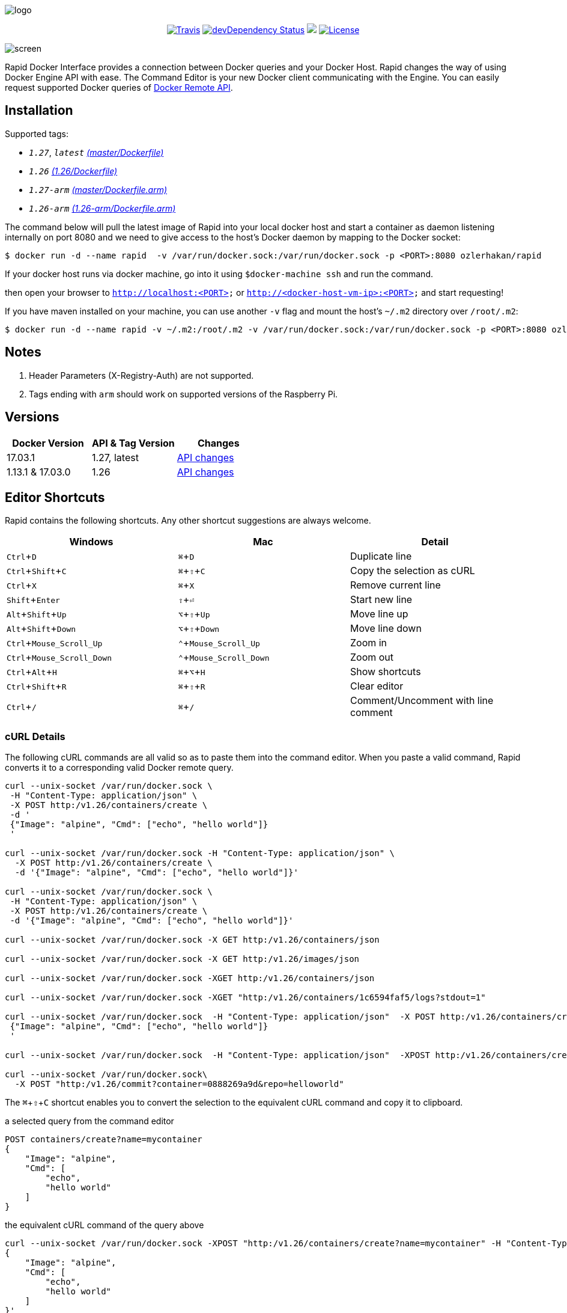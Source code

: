 :experimental:

image:images/logo.jpg[]
++++
<p align="center">
    <a href="https://travis-ci.org/ozlerhakan/rapid"><img src="https://travis-ci.org/ozlerhakan/rapid.svg?branch=master" alt="Travis"></a>
    <a href="https://hub.docker.com/r/ozlerhakan/rapid"><img src="https://img.shields.io/docker/pulls/ozlerhakan/rapid.svg" alt="devDependency Status"></a>
    <a href="https://gitter.im/rapidui/rapid"><img src="https://badges.gitter.im/Join%20Chat.svg"></a>
    <a href="https://img.shields.io/badge/license-MIT-blue.svg"><img src="https://img.shields.io/badge/license-MIT-blue.svg" alt="License"></a>
</p>
++++

image::images/screen.gif[]

Rapid Docker Interface provides a connection between Docker queries and your Docker Host. Rapid changes the way of using Docker Engine API with ease. The Command Editor is your new Docker client communicating with the Engine. You can easily request supported Docker queries of https://docs.docker.com/engine/reference/api/docker_remote_api/[Docker Remote API].

== Installation

Supported tags:

*  `_1.27_`, `_latest_` https://github.com/ozlerhakan/rapid/blob/master/Dockerfile[_(master/Dockerfile)_]
*  `_1.26_` https://github.com/ozlerhakan/rapid/blob/1488cc27b70a529489766c18f11958fed43ab265/Dockerfile[_(1.26/Dockerfile)_]
*  `_1.27-arm_` https://github.com/ozlerhakan/rapid/blob/master/Dockerfile.arm[_(master/Dockerfile.arm)_]
*  `_1.26-arm_` https://github.com/ozlerhakan/rapid/blob/1488cc27b70a529489766c18f11958fed43ab265/Dockerfile.arm[_(1.26-arm/Dockerfile.arm)_]

The command below will pull the latest image of Rapid into your local docker host and start a container as daemon listening internally on port 8080 and we need to give access to the host’s Docker daemon by mapping to the Docker socket:

  $ docker run -d --name rapid  -v /var/run/docker.sock:/var/run/docker.sock -p <PORT>:8080 ozlerhakan/rapid

If your docker host runs via docker machine, go into it using `$docker-machine ssh` and run the command.

then open your browser to `http://localhost:<PORT>` or `http://<docker-host-vm-ip>:<PORT>` and start requesting!

If you have maven installed on your machine, you can use another `-v` flag and mount the host's `~/.m2` directory over `/root/.m2`:

  $ docker run -d --name rapid -v ~/.m2:/root/.m2 -v /var/run/docker.sock:/var/run/docker.sock -p <PORT>:8080 ozlerhakan/rapid


== Notes

. Header Parameters (X-Registry-Auth) are not supported.
. Tags ending with `arm` should work on supported versions of the Raspberry Pi.

== Versions

|===
|Docker Version |API & Tag Version  |Changes

|17.03.1
|1.27, latest
|https://docs.docker.com/engine/api/version-history/#v127-api-changes[API changes]

|1.13.1 & 17.03.0
|1.26
|https://docs.docker.com/engine/api/version-history/#v1-26-api-changes[API changes]

|===


== Editor Shortcuts

Rapid contains the following shortcuts. Any other shortcut suggestions are always welcome.

[width="100%",options="header"]
|===
|Windows | Mac |Detail
|kbd:[Ctrl+D] |kbd:[&#8984;+D]| Duplicate line
|kbd:[Ctrl+Shift+C] |kbd:[&#8984;+&#8679;+C]| Copy the selection as cURL
|kbd:[Ctrl+X]|kbd:[&#8984;+X] | Remove current line
|kbd:[Shift+Enter]|kbd:[&#8679;+&#9166;] | Start new line
|kbd:[Alt+Shift+Up]|kbd:[&#8997;+&#8679;+Up] | Move line up
|kbd:[Alt+Shift+Down] |kbd:[&#8997;+&#8679;+Down] | Move line down
|kbd:[Ctrl+Mouse_Scroll_Up] |kbd:[&#8963;+Mouse_Scroll_Up] | Zoom in
|kbd:[Ctrl+Mouse_Scroll_Down] |kbd:[&#8963;+Mouse_Scroll_Down] | Zoom out
|kbd:[Ctrl+Alt+H] |kbd:[&#8984;+&#8997;+H] | Show shortcuts
|kbd:[Ctrl+Shift+R] |kbd:[&#8984;+&#8679;+R] | Clear editor
|kbd:[Ctrl+/] |kbd:[&#8984;+/] | Comment/Uncomment with line comment
|===

=== cURL Details

The following cURL commands are all valid so as to paste them into the command editor. When you paste a valid command, Rapid converts it to a corresponding valid Docker remote query.

[source, curl]
----
curl --unix-socket /var/run/docker.sock \
 -H "Content-Type: application/json" \
 -X POST http:/v1.26/containers/create \
 -d '
 {"Image": "alpine", "Cmd": ["echo", "hello world"]}
 '

curl --unix-socket /var/run/docker.sock -H "Content-Type: application/json" \
  -X POST http:/v1.26/containers/create \
  -d '{"Image": "alpine", "Cmd": ["echo", "hello world"]}'

curl --unix-socket /var/run/docker.sock \
 -H "Content-Type: application/json" \
 -X POST http:/v1.26/containers/create \
 -d '{"Image": "alpine", "Cmd": ["echo", "hello world"]}'

curl --unix-socket /var/run/docker.sock -X GET http:/v1.26/containers/json

curl --unix-socket /var/run/docker.sock -X GET http:/v1.26/images/json

curl --unix-socket /var/run/docker.sock -XGET http:/v1.26/containers/json

curl --unix-socket /var/run/docker.sock -XGET "http:/v1.26/containers/1c6594faf5/logs?stdout=1"

curl --unix-socket /var/run/docker.sock  -H "Content-Type: application/json"  -X POST http:/v1.26/containers/create -d'
 {"Image": "alpine", "Cmd": ["echo", "hello world"]}
 '

curl --unix-socket /var/run/docker.sock  -H "Content-Type: application/json"  -XPOST http:/v1.26/containers/create -d' {"Image": "alpine", "Cmd": ["echo", "hello world"]}'

curl --unix-socket /var/run/docker.sock\
  -X POST "http:/v1.26/commit?container=0888269a9d&repo=helloworld"
----

The kbd:[&#8984;+&#8679;+C] shortcut enables you to convert the selection to the equivalent cURL command and copy it to clipboard.

.a selected query from the command editor
----
POST containers/create?name=mycontainer
{
    "Image": "alpine",
    "Cmd": [
        "echo",
        "hello world"
    ]
}
----

.the equivalent cURL command of the query above
----
curl --unix-socket /var/run/docker.sock -XPOST "http:/v1.26/containers/create?name=mycontainer" -H "Content-Type: application/json" -d'
{
    "Image": "alpine",
    "Cmd": [
        "echo",
        "hello world"
    ]
}'
----

== Contributing

Any comments/issues/PRs are always welcome!

== License

Rapid is released under MIT.
